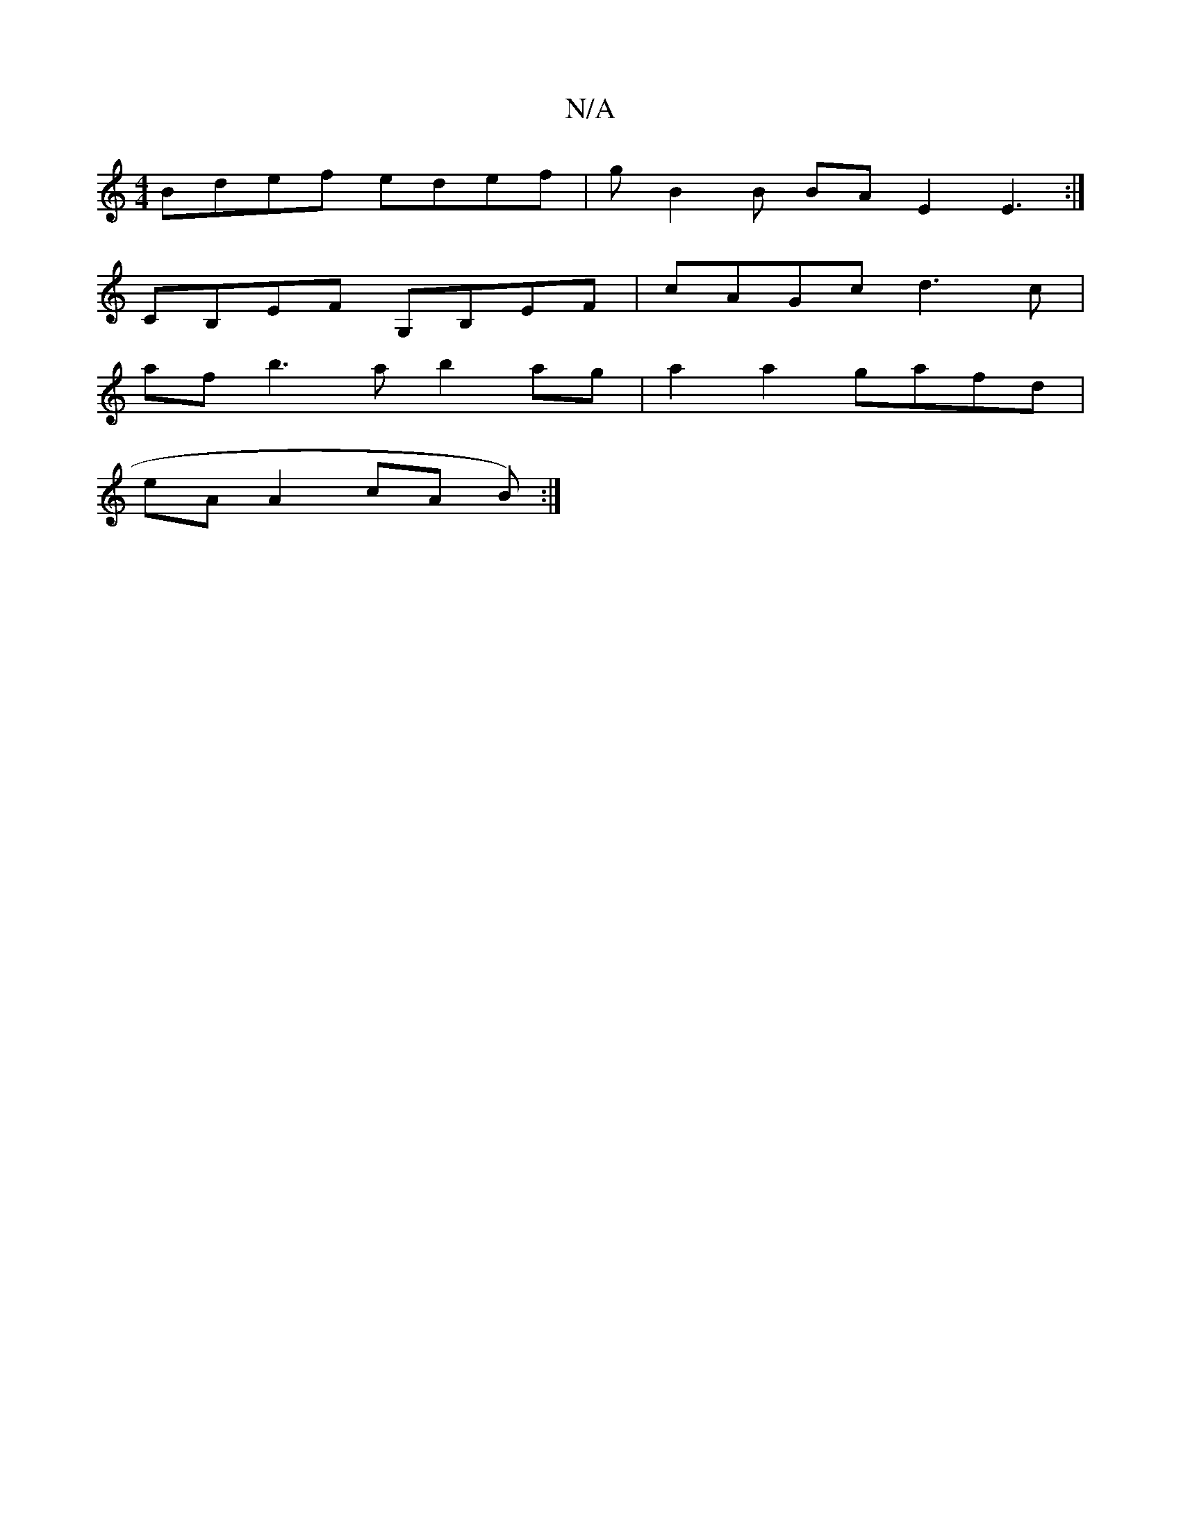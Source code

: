 X:1
T:N/A
M:4/4
R:N/A
K:Cmajor
Bdef edef|gB2B BA-E2E3:|
CB,EF G,B,EF|cAGc d3c |
af b3 a b2 ag|a2 a2 gafd |
eA A2 cA (2B) :|

|: crcB AF F2|EF E4:|2 cdcA Bggg | eB B2 Badc |1 AFDF FDF ADA|dcd fea|agB ~a2ag|ecA gec|fe2 dBG|GFE D2A|F2